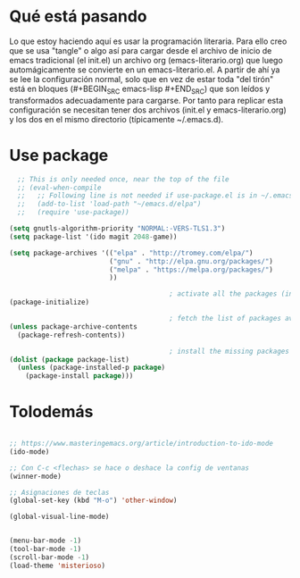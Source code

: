 * Qué está pasando
Lo que estoy haciendo aquí es usar la programación literaria. Para ello creo que se usa "tangle" o algo así para cargar desde el archivo de inicio de emacs tradicional (el init.el) un archivo org (emacs-literario.org) que luego automágicamente se convierte en un emacs-literario.el. A partir de ahí ya se lee la configuración normal, solo que en vez de estar toda "del tirón" está en bloques (#+BEGIN_SRC emacs-lisp #+END_SRC) que son leídos y transformados adecuadamente para cargarse. Por tanto para replicar esta configuración se necesitan tener dos archivos (init.el y emacs-literario.org) y los dos en el mismo directorio (típicamente ~/.emacs.d).
* Use package
#+BEGIN_SRC emacs-lisp
    ;; This is only needed once, near the top of the file
    ;; (eval-when-compile
    ;;   ;; Following line is not needed if use-package.el is in ~/.emacs.d
    ;;   (add-to-list 'load-path "~/emacs.d/elpa")
    ;;   (require 'use-package))

  (setq gnutls-algorithm-priority "NORMAL:-VERS-TLS1.3")
  (setq package-list '(ido magit 2048-game))

  (setq package-archives '(("elpa" . "http://tromey.com/elpa/")
                           ("gnu" . "http://elpa.gnu.org/packages/")
                           ("melpa" . "https://melpa.org/packages/")
                           ))

                                          ; activate all the packages (in particular autoloads)
  (package-initialize)

                                          ; fetch the list of packages available 
  (unless package-archive-contents
    (package-refresh-contents))

                                          ; install the missing packages
  (dolist (package package-list)
    (unless (package-installed-p package)
      (package-install package)))

#+END_SRC
* Tolodemás

#+BEGIN_SRC emacs-lisp

;; https://www.masteringemacs.org/article/introduction-to-ido-mode
(ido-mode)

;; Con C-c <flechas> se hace o deshace la config de ventanas
(winner-mode)

;; Asignaciones de teclas
(global-set-key (kbd "M-o") 'other-window)

(global-visual-line-mode)


(menu-bar-mode -1)
(tool-bar-mode -1)
(scroll-bar-mode -1)
(load-theme 'misterioso)



#+END_SRC
